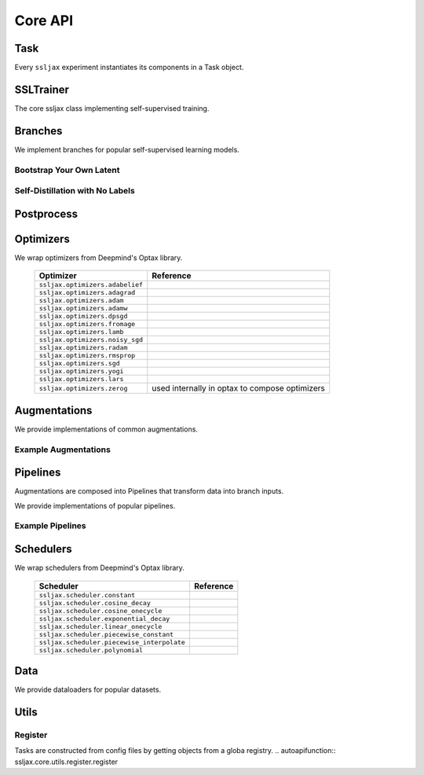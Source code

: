 Core API
========

Task
----
Every ``ssljax`` experiment instantiates its components in a Task object.

.. autoapiclass:: ssljax.train.task.Task


SSLTrainer
----------
The core ssljax class implementing self-supervised training.

.. autoapiclass:: ssljax.train.ssltrainer.SSLTrainer


Branches
--------
.. autoapiclass:: ssljax.models.branch.branch.Branch

We implement branches for popular self-supervised learning models.

Bootstrap Your Own Latent
^^^^^^^^^^^^^^^^^^^^^^^^^

.. autoapiclass:: ssljax.models.branch.byolbranch.BYOLOnlineBranch
.. autoapiclass:: ssljax.models.branch.byolbranch.BYOLTargetBranch

Self-Distillation with No Labels
^^^^^^^^^^^^^^^^^^^^^^^^^^^^^^^^

Postprocess
-----------

.. autoapiclass:: ssljax.train.postprocess.postprocess.PostProcess
.. autoapiclass:: ssljax.train.postprocess.ema.ema_builder

Optimizers
----------
We wrap optimizers from Deepmind's Optax library.

    ================================ ==============================================================================================================================================================
    Optimizer                        Reference
    ================================ ==============================================================================================================================================================
    ``ssljax.optimizers.adabelief``  .. _adabelief: https://arxiv.org/abs/2010.07468
    ``ssljax.optimizers.adagrad``    .. _adagrad: https://jmlr.org/papers/v12/duchi11a.html
    ``ssljax.optimizers.adam``       .. _adam: https://arxiv.org/abs/1412.6980
    ``ssljax.optimizers.adamw``      .. _adamw: https://arxiv.org/abs/1711.05101
    ``ssljax.optimizers.dpsgd``      .. _dpsgd: https://arxiv.org/abs/1607.00133
    ``ssljax.optimizers.fromage``    .. _fromage: https://arxiv.org/pdf/2002.03432
    ``ssljax.optimizers.lamb``       .. _lamb: https://arxiv.org/abs/1904.00962
    ``ssljax.optimizers.noisy_sgd``  .. _noisy_sgd: https://arxiv.org/pdf/1911.11607
    ``ssljax.optimizers.radam``      .. _radam: https://arxiv.org/abs/1908.03265
    ``ssljax.optimizers.rmsprop``    .. _rmsprop: https://www.cs.toronto.edu/~tijmen/csc321/slides/lecture_slides_lec6.pdf
    ``ssljax.optimizers.sgd``        .. _sgd https://projecteuclid.org/journals/annals-of-mathematical-statistics/volume-22/issue-3/A-Stochastic-Approximation-Method/10.1214/aoms/1177729586.full
    ``ssljax.optimizers.yogi``       .. _yogi: https://proceedings.neurips.cc/paper/2018/file/90365351ccc7437a1309dc64e4db32a3-Paper.pdf
    ``ssljax.optimizers.lars``       .. _lars: https://arxiv.org/abs/1708.03888
    ``ssljax.optimizers.zerog``      used internally in optax to compose optimizers
    ================================ ==============================================================================================================================================================

Augmentations
-------------
.. autoapiclass:: ssljax.augment.augmentation.augmentation.Augmentation
.. autoapiclass:: ssljax.augment.augmentation.augmentation.AugmentationDistribution

We provide implementations of common augmentations.

Example Augmentations
^^^^^^^^^^^^^^^^^^^^^

.. autoapiclass:: ssljax.augment.augmentation.augmentation.RandomFlip
.. autoapiclass:: ssljax.augment.augmentation.augmentation.RandomGaussianBlur
.. autoapiclass:: ssljax.augment.augmentation.augmentation.ColorTransform
.. autoapiclass:: ssljax.augment.augmentation.augmentation.Solarize
.. autoapiclass:: ssljax.augment.augmentation.augmentation.Clip

Pipelines
---------
Augmentations are composed into Pipelines that transform data into branch inputs.

.. autoapiclass:: ssljax.augment.pipeline.pipeline.Pipeline

We provide implementations of popular pipelines.

Example Pipelines
^^^^^^^^^^^^^^^^^

.. autoapiclass:: ssljax.augment.pipeline.byolpipeline.BYOLOnlinePipeline
.. autoapiclass:: ssljax.augment.pipeline.byolpipeline.BYOLTargetPipeline



Schedulers
----------
We wrap schedulers from Deepmind's Optax library.

    =========================================== ==============================================================================================================================================================
    Scheduler                                   Reference
    =========================================== ==============================================================================================================================================================
    ``ssljax.scheduler.constant``
    ``ssljax.scheduler.cosine_decay``
    ``ssljax.scheduler.cosine_onecycle``
    ``ssljax.scheduler.exponential_decay``
    ``ssljax.scheduler.linear_onecycle``
    ``ssljax.scheduler.piecewise_constant``
    ``ssljax.scheduler.piecewise_interpolate``
    ``ssljax.scheduler.polynomial``
    =========================================== ==============================================================================================================================================================

Data
----

.. autoapiclass:: ssljax.data.dataloader.DataLoader

We provide dataloaders for popular datasets.

.. autoapifunction:: ssljax.data.dataloader.MNISTLoader

Utils
-----

Register
^^^^^^^^
Tasks are constructed from config files by getting objects from a globa registry.
.. autoapifunction:: ssljax.core.utils.register.register
